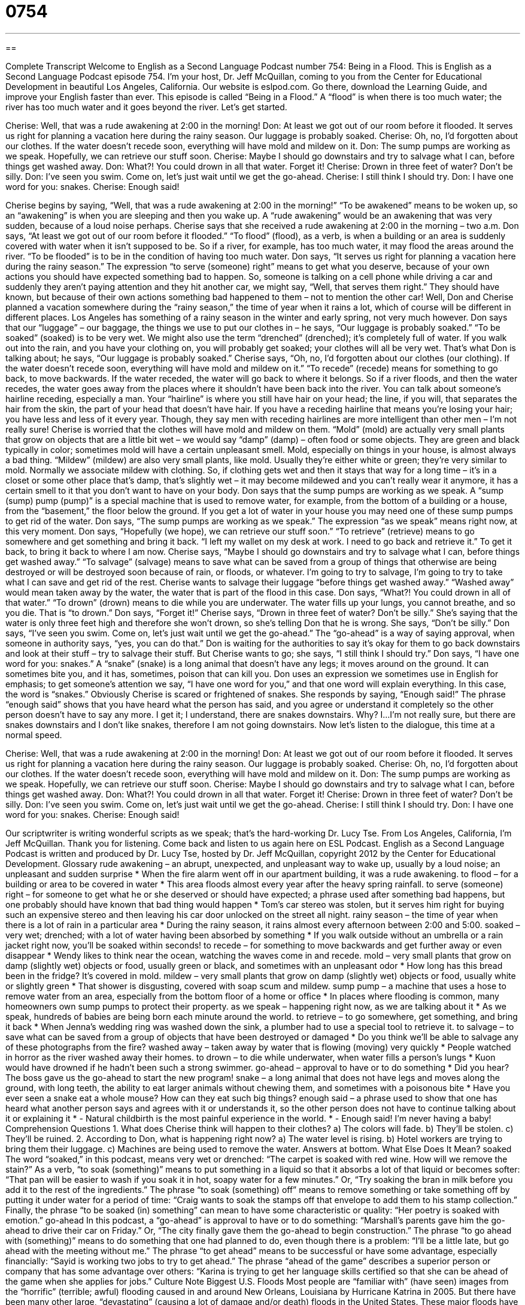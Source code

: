 = 0754
:toc: left
:toclevels: 3
:sectnums:
:stylesheet: ../../../myAdocCss.css

'''

== 

Complete Transcript
Welcome to English as a Second Language Podcast number 754: Being in a Flood.
This is English as a Second Language Podcast episode 754. I’m your host, Dr. Jeff McQuillan, coming to you from the Center for Educational Development in beautiful Los Angeles, California.
Our website is eslpod.com. Go there, download the Learning Guide, and improve your English faster than ever.
This episode is called “Being in a Flood.” A “flood” is when there is too much water; the river has too much water and it goes beyond the river. Let’s get started.
[start of dialogue]
Cherise: Well, that was a rude awakening at 2:00 in the morning!
Don: At least we got out of our room before it flooded. It serves us right for planning a vacation here during the rainy season. Our luggage is probably soaked.
Cherise: Oh, no, I’d forgotten about our clothes. If the water doesn’t recede soon, everything will have mold and mildew on it.
Don: The sump pumps are working as we speak. Hopefully, we can retrieve our stuff soon.
Cherise: Maybe I should go downstairs and try to salvage what I can, before things get washed away.
Don: What?! You could drown in all that water. Forget it!
Cherise: Drown in three feet of water? Don’t be silly.
Don: I’ve seen you swim. Come on, let’s just wait until we get the go-ahead.
Cherise: I still think I should try.
Don: I have one word for you: snakes.
Cherise: Enough said!
[end of dialogue]
Cherise begins by saying, “Well, that was a rude awakening at 2:00 in the morning!” “To be awakened” means to be woken up, so an “awakening” is when you are sleeping and then you wake up. A “rude awakening” would be an awakening that was very sudden, because of a loud noise perhaps. Cherise says that she received a rude awakening at 2:00 in the morning – two a.m.
Don says, “At least we got out of our room before it flooded.” “To flood” (flood), as a verb, is when a building or an area is suddenly covered with water when it isn’t supposed to be. So if a river, for example, has too much water, it may flood the areas around the river. “To be flooded” is to be in the condition of having too much water. Don says, “It serves us right for planning a vacation here during the rainy season.” The expression “to serve (someone) right” means to get what you deserve, because of your own actions you should have expected something bad to happen. So, someone is talking on a cell phone while driving a car and suddenly they aren’t paying attention and they hit another car, we might say, “Well, that serves them right.” They should have known, but because of their own actions something bad happened to them – not to mention the other car!
Well, Don and Cherise planned a vacation somewhere during the “rainy season,” the time of year when it rains a lot, which of course will be different in different places. Los Angeles has something of a rainy season in the winter and early spring, not very much however. Don says that our “luggage” – our baggage, the things we use to put our clothes in – he says, “Our luggage is probably soaked.” “To be soaked” (soaked) is to be very wet. We might also use the term “drenched” (drenched); it’s completely full of water. If you walk out into the rain, and you have your clothing on, you will probably get soaked; your clothes will all be very wet. That’s what Don is talking about; he says, “Our luggage is probably soaked.”
Cherise says, “Oh, no, I’d forgotten about our clothes (our clothing). If the water doesn’t recede soon, everything will have mold and mildew on it.” “To recede” (recede) means for something to go back, to move backwards. If the water receded, the water will go back to where it belongs. So if a river floods, and then the water recedes, the water goes away from the places where it shouldn’t have been back into the river. You can talk about someone’s hairline receding, especially a man. Your “hairline” is where you still have hair on your head; the line, if you will, that separates the hair from the skin, the part of your head that doesn’t have hair. If you have a receding hairline that means you’re losing your hair; you have less and less of it every year. Though, they say men with receding hairlines are more intelligent than other men – I’m not really sure!
Cherise is worried that the clothes will have mold and mildew on them. “Mold” (mold) are actually very small plants that grow on objects that are a little bit wet – we would say “damp” (damp) – often food or some objects. They are green and black typically in color; sometimes mold will have a certain unpleasant smell. Mold, especially on things in your house, is almost always a bad thing. “Mildew” (mildew) are also very small plants, like mold. Usually they’re either white or green; they’re very similar to mold. Normally we associate mildew with clothing. So, if clothing gets wet and then it stays that way for a long time – it’s in a closet or some other place that’s damp, that’s slightly wet – it may become mildewed and you can’t really wear it anymore, it has a certain smell to it that you don’t want to have on your body.
Don says that the sump pumps are working as we speak. A “sump (sump) pump (pump)” is a special machine that is used to remove water, for example, from the bottom of a building or a house, from the “basement,” the floor below the ground. If you get a lot of water in your house you may need one of these sump pumps to get rid of the water. Don says, “The sump pumps are working as we speak.” The expression “as we speak” means right now, at this very moment. Don says, “Hopefully (we hope), we can retrieve our stuff soon.” “To retrieve” (retrieve) means to go somewhere and get something and bring it back. “I left my wallet on my desk at work. I need to go back and retrieve it.” To get it back, to bring it back to where I am now.
Cherise says, “Maybe I should go downstairs and try to salvage what I can, before things get washed away.” “To salvage” (salvage) means to save what can be saved from a group of things that otherwise are being destroyed or will be destroyed soon because of rain, or floods, or whatever. I’m going to try to salvage, I’m going to try to take what I can save and get rid of the rest. Cherise wants to salvage their luggage “before things get washed away.” “Washed away” would mean taken away by the water, the water that is part of the flood in this case.
Don says, “What?! You could drown in all of that water.” “To drown” (drown) means to die while you are underwater. The water fills up your lungs, you cannot breathe, and so you die. That is “to drown.” Don says, “Forget it!” Cherise says, “Drown in three feet of water? Don’t be silly.” She’s saying that the water is only three feet high and therefore she won’t drown, so she’s telling Don that he is wrong. She says, “Don’t be silly.” Don says, “I’ve seen you swim. Come on, let’s just wait until we get the go-ahead.” The “go-ahead” is a way of saying approval, when someone in authority says, “yes, you can do that.” Don is waiting for the authorities to say it’s okay for them to go back downstairs and look at their stuff – try to salvage their stuff.
But Cherise wants to go; she says, “I still think I should try.” Don says, “I have one word for you: snakes.” A “snake” (snake) is a long animal that doesn’t have any legs; it moves around on the ground. It can sometimes bite you, and it has, sometimes, poison that can kill you. Don uses an expression we sometimes use in English for emphasis; to get someone’s attention we say, “I have one word for you,” and that one word will explain everything. In this case, the word is “snakes.” Obviously Cherise is scared or frightened of snakes. She responds by saying, “Enough said!” The phrase “enough said” shows that you have heard what the person has said, and you agree or understand it completely so the other person doesn’t have to say any more. I get it; I understand, there are snakes downstairs. Why? I…I’m not really sure, but there are snakes downstairs and I don’t like snakes, therefore I am not going downstairs.
Now let’s listen to the dialogue, this time at a normal speed.
[start of dialogue]
Cherise: Well, that was a rude awakening at 2:00 in the morning!
Don: At least we got out of our room before it flooded. It serves us right for planning a vacation here during the rainy season. Our luggage is probably soaked.
Cherise: Oh, no, I’d forgotten about our clothes. If the water doesn’t recede soon, everything will have mold and mildew on it.
Don: The sump pumps are working as we speak. Hopefully, we can retrieve our stuff soon.
Cherise: Maybe I should go downstairs and try to salvage what I can, before things get washed away.
Don: What?! You could drown in all that water. Forget it!
Cherise: Drown in three feet of water? Don’t be silly.
Don: I’ve seen you swim. Come on, let’s just wait until we get the go-ahead.
Cherise: I still think I should try.
Don: I have one word for you: snakes.
Cherise: Enough said!
[end of dialogue]
Our scriptwriter is writing wonderful scripts as we speak; that’s the hard-working Dr. Lucy Tse.
From Los Angeles, California, I’m Jeff McQuillan. Thank you for listening. Come back and listen to us again here on ESL Podcast.
English as a Second Language Podcast is written and produced by Dr. Lucy Tse, hosted by Dr. Jeff McQuillan, copyright 2012 by the Center for Educational Development.
Glossary
rude awakening – an abrupt, unexpected, and unpleasant way to wake up, usually by a loud noise; an unpleasant and sudden surprise
* When the fire alarm went off in our apartment building, it was a rude awakening.
to flood – for a building or area to be covered in water
* This area floods almost every year after the heavy spring rainfall.
to serve (someone) right – for someone to get what he or she deserved or should have expected; a phrase used after something bad happens, but one probably should have known that bad thing would happen
* Tom’s car stereo was stolen, but it serves him right for buying such an expensive stereo and then leaving his car door unlocked on the street all night.
rainy season – the time of year when there is a lot of rain in a particular area
* During the rainy season, it rains almost every afternoon between 2:00 and 5:00.
soaked – very wet; drenched; with a lot of water having been absorbed by something
* If you walk outside without an umbrella or a rain jacket right now, you’ll be soaked within seconds!
to recede – for something to move backwards and get further away or even disappear
* Wendy likes to think near the ocean, watching the waves come in and recede.
mold – very small plants that grow on damp (slightly wet) objects or food, usually green or black, and sometimes with an unpleasant odor
* How long has this bread been in the fridge? It’s covered in mold.
mildew – very small plants that grow on damp (slightly wet) objects or food, usually white or slightly green
* That shower is disgusting, covered with soap scum and mildew.
sump pump – a machine that uses a hose to remove water from an area, especially from the bottom floor of a home or office
* In places where flooding is common, many homeowners own sump pumps to protect their property.
as we speak – happening right now, as we are talking about it
* As we speak, hundreds of babies are being born each minute around the world.
to retrieve – to go somewhere, get something, and bring it back
* When Jenna’s wedding ring was washed down the sink, a plumber had to use a special tool to retrieve it.
to salvage – to save what can be saved from a group of objects that have been destroyed or damaged
* Do you think we’ll be able to salvage any of these photographs from the fire?
washed away – taken away by water that is flowing (moving) very quickly
* People watched in horror as the river washed away their homes.
to drown – to die while underwater, when water fills a person’s lungs
* Kuon would have drowned if he hadn’t been such a strong swimmer.
go-ahead – approval to have or to do something
* Did you hear? The boss gave us the go-ahead to start the new program!
snake – a long animal that does not have legs and moves along the ground, with long teeth, the ability to eat larger animals without chewing them, and sometimes with a poisonous bite
* Have you ever seen a snake eat a whole mouse? How can they eat such big things?
enough said – a phrase used to show that one has heard what another person says and agrees with it or understands it, so the other person does not have to continue talking about it or explaining it
* - Natural childbirth is the most painful experience in the world.
* - Enough said! I’m never having a baby!
Comprehension Questions
1. What does Cherise think will happen to their clothes?
a) The colors will fade.
b) They’ll be stolen.
c) They’ll be ruined.
2. According to Don, what is happening right now?
a) The water level is rising.
b) Hotel workers are trying to bring them their luggage.
c) Machines are being used to remove the water.
Answers at bottom.
What Else Does It Mean?
soaked
The word “soaked,” in this podcast, means very wet or drenched: “The carpet is soaked with red wine. How will we remove the stain?” As a verb, “to soak (something)” means to put something in a liquid so that it absorbs a lot of that liquid or becomes softer: “That pan will be easier to wash if you soak it in hot, soapy water for a few minutes.” Or, “Try soaking the bran in milk before you add it to the rest of the ingredients.” The phrase “to soak (something) off” means to remove something or take something off by putting it under water for a period of time: “Craig wants to soak the stamps off that envelope to add them to his stamp collection.” Finally, the phrase “to be soaked (in) something” can mean to have some characteristic or quality: “Her poetry is soaked with emotion.”
go-ahead
In this podcast, a “go-ahead” is approval to have or to do something: “Marshall’s parents gave him the go-ahead to drive their car on Friday.” Or, “The city finally gave them the go-ahead to begin construction.” The phrase “to go ahead with (something)” means to do something that one had planned to do, even though there is a problem: “I’ll be a little late, but go ahead with the meeting without me.” The phrase “to get ahead” means to be successful or have some advantage, especially financially: “Sayid is working two jobs to try to get ahead.” The phrase “ahead of the game” describes a superior person or company that has some advantage over others: “Karina is trying to get her language skills certified so that she can be ahead of the game when she applies for jobs.”
Culture Note
Biggest U.S. Floods
Most people are “familiar with” (have seen) images from the “horrific” (terrible; awful) flooding caused in and around New Orleans, Louisiana by Hurricane Katrina in 2005. But there have been many other large, “devastating” (causing a lot of damage and/or death) floods in the United States. These major floods have been devastating for communities in terms of “property loss” (destroyed buildings and farms) and deaths.
The “deadliest” (causing the greatest number of deaths) flood in U.S. history, “excluding” (not including; not considering) floods caused by “hurricanes” (a storm that moves over water with very fast winds) was the Johnstown Flood. It “occurred” (happened) on May 31st, 1889 in Johnstown, Pennsylvania. Heavy rain “led to” (caused) the “collapse” (when a building falls apart and falls down) of a “dam” (a large structure built to hold back the water in a river), killing 2,200 people.
The second-deadliest non-hurricane flood occurred in January and February, 1937; 1,100 people died and 75,000 homes were “destroyed” (ruined) when the Mississippi River “overflowed” (water went over the top of whatever was holding it) its “banks” (the dirt sides of a river).
The third-deadliest flood occurred in March, 1913, when the Ohio River flooded, killing 700 people. The government responded by creating the nation’s first “flood control programs” (programs designed to control and prevent flooding, often by building dams and/or controlling where people can build things).
Finally, the fourth-deadliest flood occurred in Santa Paula, California on March 12th, 1928. Flooding caused the St. Francis Dam to collapse and 450 people died as a result.
Comprehension Answers
1 - c
2 - c